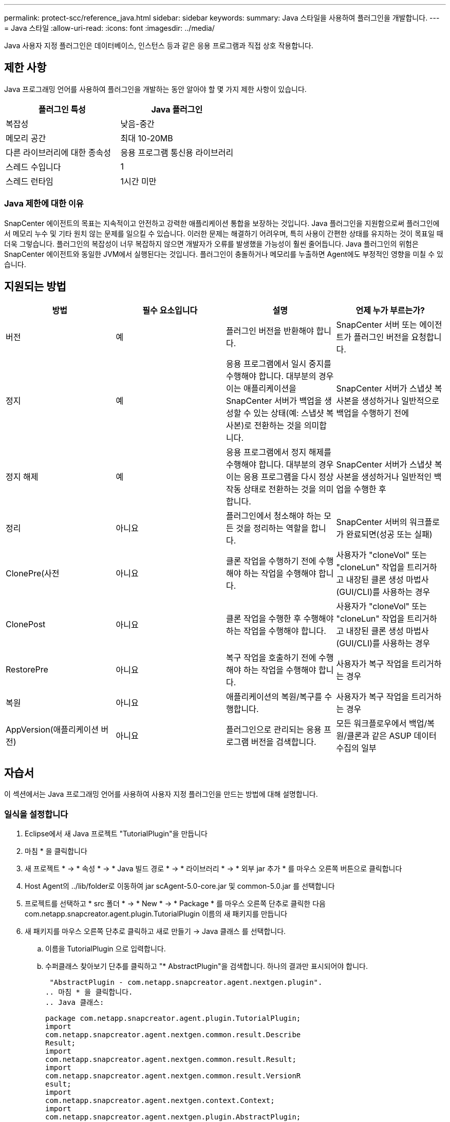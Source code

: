 ---
permalink: protect-scc/reference_java.html 
sidebar: sidebar 
keywords:  
summary: Java 스타일을 사용하여 플러그인을 개발합니다. 
---
= Java 스타일
:allow-uri-read: 
:icons: font
:imagesdir: ../media/


[role="lead"]
Java 사용자 지정 플러그인은 데이터베이스, 인스턴스 등과 같은 응용 프로그램과 직접 상호 작용합니다.



== 제한 사항

Java 프로그래밍 언어를 사용하여 플러그인을 개발하는 동안 알아야 할 몇 가지 제한 사항이 있습니다.

|===
| 플러그인 특성 | Java 플러그인 


 a| 
복잡성
 a| 
낮음-중간



 a| 
메모리 공간
 a| 
최대 10-20MB



 a| 
다른 라이브러리에 대한 종속성
 a| 
응용 프로그램 통신용 라이브러리



 a| 
스레드 수입니다
 a| 
1



 a| 
스레드 런타임
 a| 
1시간 미만

|===


=== Java 제한에 대한 이유

SnapCenter 에이전트의 목표는 지속적이고 안전하고 강력한 애플리케이션 통합을 보장하는 것입니다. Java 플러그인을 지원함으로써 플러그인에서 메모리 누수 및 기타 원치 않는 문제를 일으킬 수 있습니다. 이러한 문제는 해결하기 어려우며, 특히 사용이 간편한 상태를 유지하는 것이 목표일 때 더욱 그렇습니다. 플러그인의 복잡성이 너무 복잡하지 않으면 개발자가 오류를 발생했을 가능성이 훨씬 줄어듭니다. Java 플러그인의 위험은 SnapCenter 에이전트와 동일한 JVM에서 실행된다는 것입니다. 플러그인이 충돌하거나 메모리를 누출하면 Agent에도 부정적인 영향을 미칠 수 있습니다.



== 지원되는 방법

|===
| 방법 | 필수 요소입니다 | 설명 | 언제 누가 부르는가? 


 a| 
버전
 a| 
예
 a| 
플러그인 버전을 반환해야 합니다.
 a| 
SnapCenter 서버 또는 에이전트가 플러그인 버전을 요청합니다.



 a| 
정지
 a| 
예
 a| 
응용 프로그램에서 일시 중지를 수행해야 합니다. 대부분의 경우 이는 애플리케이션을 SnapCenter 서버가 백업을 생성할 수 있는 상태(예: 스냅샷 복사본)로 전환하는 것을 의미합니다.
 a| 
SnapCenter 서버가 스냅샷 복사본을 생성하거나 일반적으로 백업을 수행하기 전에



 a| 
정지 해제
 a| 
예
 a| 
응용 프로그램에서 정지 해제를 수행해야 합니다. 대부분의 경우 이는 응용 프로그램을 다시 정상 작동 상태로 전환하는 것을 의미합니다.
 a| 
SnapCenter 서버가 스냅샷 복사본을 생성하거나 일반적인 백업을 수행한 후



 a| 
정리
 a| 
아니요
 a| 
플러그인에서 청소해야 하는 모든 것을 정리하는 역할을 합니다.
 a| 
SnapCenter 서버의 워크플로가 완료되면(성공 또는 실패)



 a| 
ClonePre(사전
 a| 
아니요
 a| 
클론 작업을 수행하기 전에 수행해야 하는 작업을 수행해야 합니다.
 a| 
사용자가 "cloneVol" 또는 "cloneLun" 작업을 트리거하고 내장된 클론 생성 마법사(GUI/CLI)를 사용하는 경우



 a| 
ClonePost
 a| 
아니요
 a| 
클론 작업을 수행한 후 수행해야 하는 작업을 수행해야 합니다.
 a| 
사용자가 "cloneVol" 또는 "cloneLun" 작업을 트리거하고 내장된 클론 생성 마법사(GUI/CLI)를 사용하는 경우



 a| 
RestorePre
 a| 
아니요
 a| 
복구 작업을 호출하기 전에 수행해야 하는 작업을 수행해야 합니다.
 a| 
사용자가 복구 작업을 트리거하는 경우



 a| 
복원
 a| 
아니요
 a| 
애플리케이션의 복원/복구를 수행합니다.
 a| 
사용자가 복구 작업을 트리거하는 경우



 a| 
AppVersion(애플리케이션 버전)
 a| 
아니요
 a| 
플러그인으로 관리되는 응용 프로그램 버전을 검색합니다.
 a| 
모든 워크플로우에서 백업/복원/클론과 같은 ASUP 데이터 수집의 일부

|===


== 자습서

이 섹션에서는 Java 프로그래밍 언어를 사용하여 사용자 지정 플러그인을 만드는 방법에 대해 설명합니다.



=== 일식을 설정합니다

. Eclipse에서 새 Java 프로젝트 "TutorialPlugin"을 만듭니다
. 마침 * 을 클릭합니다
. 새 프로젝트 * -> * 속성 * -> * Java 빌드 경로 * -> * 라이브러리 * -> * 외부 jar 추가 * 를 마우스 오른쪽 버튼으로 클릭합니다
. Host Agent의 ../lib/folder로 이동하여 jar scAgent-5.0-core.jar 및 common-5.0.jar 를 선택합니다
. 프로젝트를 선택하고 * src 폴더 * -> * New * -> * Package * 를 마우스 오른쪽 단추로 클릭한 다음 com.netapp.snapcreator.agent.plugin.TutorialPlugin 이름의 새 패키지를 만듭니다
. 새 패키지를 마우스 오른쪽 단추로 클릭하고 새로 만들기 -> Java 클래스 를 선택합니다.
+
.. 이름을 TutorialPlugin 으로 입력합니다.
.. 수퍼클래스 찾아보기 단추를 클릭하고 "* AbstractPlugin"을 검색합니다. 하나의 결과만 표시되어야 합니다.
+
 "AbstractPlugin - com.netapp.snapcreator.agent.nextgen.plugin".
.. 마침 * 을 클릭합니다.
.. Java 클래스:
+
....
package com.netapp.snapcreator.agent.plugin.TutorialPlugin;
import
com.netapp.snapcreator.agent.nextgen.common.result.Describe
Result;
import
com.netapp.snapcreator.agent.nextgen.common.result.Result;
import
com.netapp.snapcreator.agent.nextgen.common.result.VersionR
esult;
import
com.netapp.snapcreator.agent.nextgen.context.Context;
import
com.netapp.snapcreator.agent.nextgen.plugin.AbstractPlugin;
public class TutorialPlugin extends AbstractPlugin {
  @Override
  public DescribeResult describe(Context context) {
    // TODO Auto-generated method stub
    return null;
  }
  @Override
  public Result quiesce(Context context) {
    // TODO Auto-generated method stub
    return null;
  }
  @Override
  public Result unquiesce(Context context) {
    // TODO Auto-generated method stub
    return null;
  }
  @Override
  public VersionResult version() {
    // TODO Auto-generated method stub
    return null;
  }
}
....






=== 필요한 방법을 구현합니다

Quiesce, Unquiesce 및 version은 각 사용자 지정 Java 플러그인이 구현해야 하는 필수 메서드입니다.

다음은 플러그인 버전을 반환하는 버전 방법입니다.

....
@Override
public VersionResult version() {
    VersionResult versionResult = VersionResult.builder()
                                            .withMajor(1)
                                            .withMinor(0)
                                            .withPatch(0)
                                            .withBuild(0)
                                            .build();
    return versionResult;
}
....
....
Below is the implementation of quiesce and unquiesce method. These will be interacting with   the application, which is being protected by SnapCenter Server. As this is just a tutorial, the
application part is not explained, and the focus is more on the functionality that SnapCenter   Agent provides the following to the plug-in developers:
....
....
@Override
  public Result quiesce(Context context) {
    final Logger logger = context.getLogger();
    /*
      * TODO: Add application interaction here
    */
....
....
logger.error("Something bad happened.");
logger.info("Successfully handled application");
....
....
    Result result = Result.builder()
                    .withExitCode(0)
                    .withMessages(logger.getMessages())
                    .build();
    return result;
}
....
이 메서드는 Context 개체에 전달됩니다. 여기에는 Logger 및 Context Store 같은 여러 도우미뿐만 아니라 현재 작업에 대한 정보(workflow-ID, job-ID)도 포함됩니다. FINAL Logger = CONTEXT.getLogger(); 를 호출하여 로거를 가져올 수 있습니다. Logger 개체는 다른 로깅 프레임워크에서 알려진 유사한 메서드(예: logback)를 제공합니다. 결과 개체에서 종료 코드를 지정할 수도 있습니다. 이 예제에서는 문제가 없으므로 0이 반환됩니다. 다른 종료 코드는 다른 실패 시나리오에 매핑할 수 있습니다.



=== 결과 개체 사용

결과 개체에는 다음 매개 변수가 포함됩니다.

|===
| 매개 변수 | 기본값 | 설명 


 a| 
구성
 a| 
구성이 비어 있습니다
 a| 
이 매개 변수는 구성 매개 변수를 서버로 다시 보내는 데 사용할 수 있습니다. 플러그인이 업데이트하려는 매개 변수가 될 수 있습니다. 이 변경 사항이 SnapCenter Server의 구성에 실제로 반영되는지 여부는 config의 app_CONF_persistency=Y 또는 N 매개 변수에 따라 달라집니다.



 a| 
ExitCode를 참조하십시오
 a| 
0
 a| 
작업의 상태를 나타냅니다. "0"은 작업이 성공적으로 실행되었음을 의미합니다. 다른 값은 오류 또는 경고를 나타냅니다.



 a| 
Stdout(스토우아웃)
 a| 
목록이 비어 있습니다
 a| 
이 기능을 사용하여 stdout 메시지를 SnapCenter 서버로 다시 전송할 수 있습니다.



 a| 
Stderr
 a| 
목록이 비어 있습니다
 a| 
stderr 메시지를 SnapCenter 서버로 다시 전송하는 데 사용할 수 있습니다.



 a| 
메시지
 a| 
목록이 비어 있습니다
 a| 
이 목록에는 플러그인에서 서버로 반환하려는 모든 메시지가 포함되어 있습니다. SnapCenter 서버는 이러한 메시지를 CLI 또는 GUI에 표시합니다.

|===
SnapCenter 에이전트는 빌더를 제공합니다 (https://en.wikipedia.org/wiki/Builder_pattern["작성기 패턴"])를 선택합니다. 따라서 다음과 같이 매우 간단하게 사용할 수 있습니다.

....
Result result = Result.builder()
                    .withExitCode(0)
                    .withStdout(stdout)
                    .withStderr(stderr)
                    .withConfig(config)
                    .withMessages(logger.getMessages())
                    .build()
....
예를 들어, 종료 코드를 0으로 설정하고, stdout 및 stderr에 대한 목록을 설정하고, config 매개 변수를 설정하고, 서버로 다시 전송될 로그 메시지를 추가합니다. 모든 매개 변수가 필요하지 않으면 필요한 매개 변수만 보냅니다. 각 매개 변수에는 기본값이 있으므로 아래 코드에서 .withExitCode(0)를 제거하면 결과는 영향을 받지 않습니다.

....
Result result = Result.builder()
                      .withExitCode(0)
                      .withMessages(logger.getMessages())
                      .build();
....


=== 버전

VersionResult 는 SnapCenter 서버에 플러그인 버전을 알립니다. 또한 result 에서 상속되므로 config, exitCode, stdout, stderr 및 messages 매개 변수가 포함됩니다.

|===
| 매개 변수 | 기본값 | 설명 


 a| 
전공
 a| 
0
 a| 
플러그인의 주 버전 필드입니다.



 a| 
경미합니다
 a| 
0
 a| 
플러그인의 부 버전 필드입니다.



 a| 
패치
 a| 
0
 a| 
플러그인의 패치 버전 필드입니다.



 a| 
빌드
 a| 
0
 a| 
플러그인의 빌드 버전 필드입니다.

|===
예를 들면 다음과 같습니다.

....
VersionResult result = VersionResult.builder()
                                  .withMajor(1)
                                  .withMinor(0)
                                  .withPatch(0)
                                  .withBuild(0)
                                  .build();
....


=== 컨텍스트 객체 사용

컨텍스트 개체는 다음 메서드를 제공합니다.

|===
| 컨텍스트 방법입니다 | 목적 


 a| 
문자열 getWorkflowId();
 a| 
현재 워크플로에 대해 SnapCenter 서버에서 사용 중인 워크플로 ID를 반환합니다.



 a| 
구성 getconfig();
 a| 
SnapCenter 서버에서 에이전트로 보내는 구성을 반환합니다.

|===


=== Workflow-ID입니다

workflow-ID는 SnapCenter 서버가 실행 중인 특정 워크플로를 참조하는 데 사용하는 ID입니다.



=== 구성

이 개체에는 사용자가 SnapCenter 서버의 config에서 설정할 수 있는 매개 변수가 대부분 포함되어 있습니다. 그러나 보안상의 이유로 이러한 매개 변수 중 일부는 서버 측에서 필터링될 수 있습니다. 다음은 Config에 액세스하고 매개 변수를 검색하는 방법에 대한 예입니다.

....
final Config config = context.getConfig();
String myParameter =
config.getParameter("PLUGIN_MANDATORY_PARAMETER");
....
""//myParameter"에 이제 SnapCenter 서버의 config에서 읽은 매개 변수가 포함되어 있습니다. config 매개 변수 키가 없으면 빈 문자열("")이 반환됩니다.



=== 플러그인을 내보내는 중입니다

SnapCenter 호스트에 설치하려면 플러그인을 내보내야 합니다.

Eclipse에서 다음 작업을 수행합니다.

. 플러그인의 기본 패키지를 마우스 오른쪽 단추로 클릭합니다(예: com.netapp.snapcreator.agent.plugin.TutorialPlugin).
. 내보내기 * -> * Java * -> * JAR 파일 * 을 선택합니다
. 다음 * 을 클릭합니다.
. 다음 창에서 대상 jar 파일 경로를 지정합니다. tutorial_plugin.jar 플러그인의 기본 클래스는 TutorialPlugin.class 로 명명되며, 동일한 이름의 폴더에 플러그인을 추가해야 합니다.


플러그인이 추가 라이브러리에 종속된 경우 lib / 폴더를 만들 수 있습니다

플러그인이 종속된 jar 파일을 추가할 수 있습니다(예: 데이터베이스 드라이버). SnapCenter가 플러그인을 로드하면 이 폴더의 모든 jar 파일이 자동으로 해당 파일과 연관되고 classpath에 추가됩니다.
